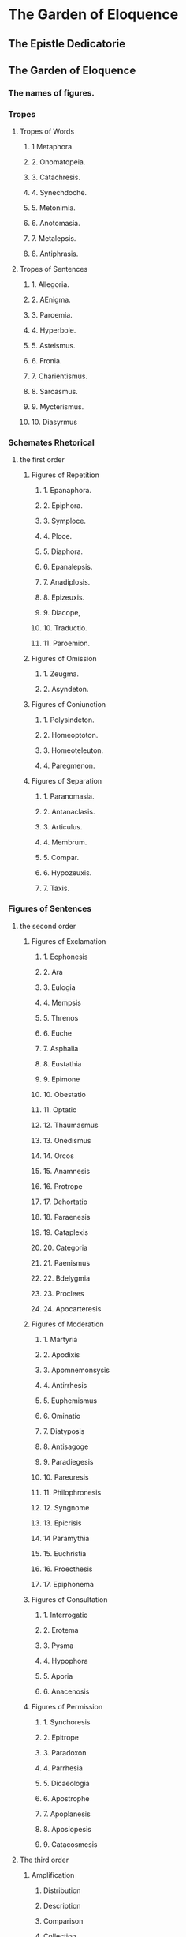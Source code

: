 * The Garden of Eloquence
** The Epistle Dedicatorie
** The Garden of Eloquence
*** The names of figures.
*** Tropes
**** Tropes of Words
***** 1  Metaphora.
***** 2. Onomatopeia.
***** 3. Catachresis.
***** 4. Synechdoche.
***** 5. Metonimia.
***** 6. Anotomasia.
***** 7. Metalepsis.
***** 8. Antiphrasis.
**** Tropes of Sentences
***** 1. Allegoria.
***** 2. AEnigma.
***** 3. Paroemia.
***** 4. Hyperbole.
***** 5. Asteismus.
***** 6. Fronia.
***** 7. Charientismus.
***** 8. Sarcasmus.
***** 9. Mycterismus.
***** 10. Diasyrmus
*** Schemates Rhetorical
**** the first order
***** Figures of Repetition
****** 1. Epanaphora.
****** 2. Epiphora.
****** 3. Symploce.
****** 4. Ploce. 
****** 5. Diaphora.
****** 6. Epanalepsis.
****** 7. Anadiplosis.
****** 8. Epizeuxis.
****** 9. Diacope,
****** 10. Traductio.
****** 11. Paroemion.
***** Figures of Omission
****** 1. Zeugma.
****** 2. Asyndeton.
***** Figures of Coniunction
****** 1. Polysindeton.
****** 2. Homeoptoton.
****** 3. Homeoteleuton.
****** 4. Paregmenon.
***** Figures of Separation
****** 1. Paranomasia.
****** 2. Antanaclasis.
****** 3. Articulus.
****** 4. Membrum.
****** 5. Compar.
****** 6. Hypozeuxis.
****** 7. Taxis.

*** Figures of Sentences
**** the second order
***** Figures of Exclamation
****** 1. Ecphonesis
****** 2. Ara
****** 3. Eulogia
****** 4. Mempsis
****** 5. Threnos
****** 6. Euche
****** 7. Asphalia
****** 8. Eustathia
****** 9. Epimone
****** 10. Obestatio
****** 11. Optatio
****** 12. Thaumasmus
****** 13. Onedismus
****** 14. Orcos
****** 15. Anamnesis
****** 16. Protrope
****** 17. Dehortatio
****** 18. Paraenesis
****** 19. Cataplexis
****** 20. Categoria
****** 21. Paenismus
****** 22. Bdelygmia
****** 23. Proclees
****** 24. Apocarteresis
***** Figures of Moderation
****** 1. Martyria
****** 2. Apodixis
****** 3. Apomnemonsysis
****** 4. Antirrhesis
****** 5. Euphemismus
****** 6. Ominatio
****** 7. Diatyposis
****** 8. Antisagoge
****** 9. Paradiegesis
****** 10. Pareuresis
****** 11. Philophronesis
****** 12. Syngnome
****** 13. Epicrisis
****** 14 Paramythia
****** 15. Euchristia
****** 16. Proecthesis
****** 17. Epiphonema
***** Figures of Consultation
****** 1. Interrogatio
****** 2. Erotema
****** 3. Pysma
****** 4. Hypophora
****** 5. Aporia
****** 6. Anacenosis
***** Figures of Permission
****** 1. Synchoresis
****** 2. Epitrope
****** 3. Paradoxon
****** 4. Parrhesia
****** 5. Dicaeologia
****** 6. Apostrophe
****** 7. Apoplanesis
****** 8. Aposiopesis
****** 9. Catacosmesis
**** The third order
***** Amplification
****** Distribution
****** Description
****** Comparison
****** Collection
***** Distributio
****** Diaresis
****** Partitio
****** Enumeratio
****** Dilemma
****** Horysmos
****** Epanados
****** Eutrepismus
****** Paralepsis
****** Restrictio
****** Symphoresis
****** Climax
***** Descriptio
****** Prosographia
****** Prosopopoeia
****** Sermocinatio
****** Mimesis
****** Pragmatographia
****** Topographia
****** Topothesia
****** Cronographia
****** Pathopeia
****** Icon
****** Epitheton
****** Periphrasis
****** Synonimia
****** Leptotes
****** Frequentatio
****** Commoratio
****** Systrophe
****** Digressio
****** Encomion
***** Comparatio
****** Comparatio
****** Similitudo
****** Dissimilituo
****** Antithesis
****** Syncrisis
****** Enthimema
****** Inter se pugnantia
****** Antimetabole
****** Peristasis
****** Auxesis
****** Meiosis
****** Incrementum
****** Anthypophora
****** Synaeceosis
****** Dirimens copulatio
****** Correctio
****** Metania
****** Paramologia
****** Metabasis
****** Medela
****** Exuscitatio
***** Collectio
****** Emphasis
****** Syllogismus
****** Noema
****** Metastasis
****** Brachiepia
****** Procatalepsis
****** Aetiologia
****** Apodioxis
****** Expeditio
****** Paradigma
****** Gnome
****** Epexegesis
****** Propositio
****** Expolitio
****** Scematismus
****** Parenthesis
*** Table of Figures
